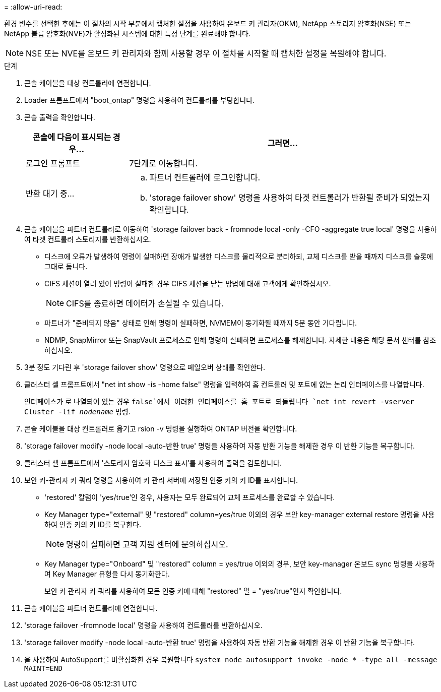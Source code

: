 = 
:allow-uri-read: 


환경 변수를 선택한 후에는 이 절차의 시작 부분에서 캡처한 설정을 사용하여 온보드 키 관리자(OKM), NetApp 스토리지 암호화(NSE) 또는 NetApp 볼륨 암호화(NVE)가 활성화된 시스템에 대한 특정 단계를 완료해야 합니다.


NOTE: NSE 또는 NVE를 온보드 키 관리자와 함께 사용할 경우 이 절차를 시작할 때 캡처한 설정을 복원해야 합니다.

.단계
. 콘솔 케이블을 대상 컨트롤러에 연결합니다.
. Loader 프롬프트에서 "boot_ontap" 명령을 사용하여 컨트롤러를 부팅합니다.
. 콘솔 출력을 확인합니다.
+
[cols="1,3"]
|===
| 콘솔에 다음이 표시되는 경우... | 그러면... 


 a| 
로그인 프롬프트
 a| 
7단계로 이동합니다.



 a| 
반환 대기 중...
 a| 
.. 파트너 컨트롤러에 로그인합니다.
.. 'storage failover show' 명령을 사용하여 타겟 컨트롤러가 반환될 준비가 되었는지 확인합니다.


|===
. 콘솔 케이블을 파트너 컨트롤러로 이동하여 'storage failover back - fromnode local -only -CFO -aggregate true local' 명령을 사용하여 타겟 컨트롤러 스토리지를 반환하십시오.
+
** 디스크에 오류가 발생하여 명령이 실패하면 장애가 발생한 디스크를 물리적으로 분리하되, 교체 디스크를 받을 때까지 디스크를 슬롯에 그대로 둡니다.
** CIFS 세션이 열려 있어 명령이 실패한 경우 CIFS 세션을 닫는 방법에 대해 고객에게 확인하십시오.
+

NOTE: CIFS를 종료하면 데이터가 손실될 수 있습니다.

** 파트너가 "준비되지 않음" 상태로 인해 명령이 실패하면, NVMEM이 동기화될 때까지 5분 동안 기다립니다.
** NDMP, SnapMirror 또는 SnapVault 프로세스로 인해 명령이 실패하면 프로세스를 해제합니다. 자세한 내용은 해당 문서 센터를 참조하십시오.


. 3분 정도 기다린 후 'storage failover show' 명령으로 페일오버 상태를 확인한다.
. 클러스터 셸 프롬프트에서 "net int show -is -home false" 명령을 입력하여 홈 컨트롤러 및 포트에 없는 논리 인터페이스를 나열합니다.
+
인터페이스가 로 나열되어 있는 경우 `false`에서 이러한 인터페이스를 홈 포트로 되돌립니다 `net int revert -vserver Cluster -lif _nodename_` 명령.

. 콘솔 케이블을 대상 컨트롤러로 옮기고 rsion -v 명령을 실행하여 ONTAP 버전을 확인합니다.
. 'storage failover modify -node local -auto-반환 true' 명령을 사용하여 자동 반환 기능을 해제한 경우 이 반환 기능을 복구합니다.
. 클러스터 셸 프롬프트에서 '스토리지 암호화 디스크 표시'를 사용하여 출력을 검토합니다.
. 보안 키-관리자 키 쿼리 명령을 사용하여 키 관리 서버에 저장된 인증 키의 키 ID를 표시합니다.
+
** 'restored' 칼럼이 'yes/true'인 경우, 사용자는 모두 완료되어 교체 프로세스를 완료할 수 있습니다.
** Key Manager type="external" 및 "restored" column=yes/true 이외의 경우 보안 key-manager external restore 명령을 사용하여 인증 키의 키 ID를 복구한다.
+

NOTE: 명령이 실패하면 고객 지원 센터에 문의하십시오.

** Key Manager type="Onboard" 및 "restored" column = yes/true 이외의 경우, 보안 key-manager 온보드 sync 명령을 사용하여 Key Manager 유형을 다시 동기화한다.
+
보안 키 관리자 키 쿼리를 사용하여 모든 인증 키에 대해 "restored" 열 = "yes/true"인지 확인합니다.



. 콘솔 케이블을 파트너 컨트롤러에 연결합니다.
. 'storage failover -fromnode local' 명령을 사용하여 컨트롤러를 반환하십시오.
. 'storage failover modify -node local -auto-반환 true' 명령을 사용하여 자동 반환 기능을 해제한 경우 이 반환 기능을 복구합니다.
. 을 사용하여 AutoSupport를 비활성화한 경우 복원합니다 `system node autosupport invoke -node * -type all -message MAINT=END`

